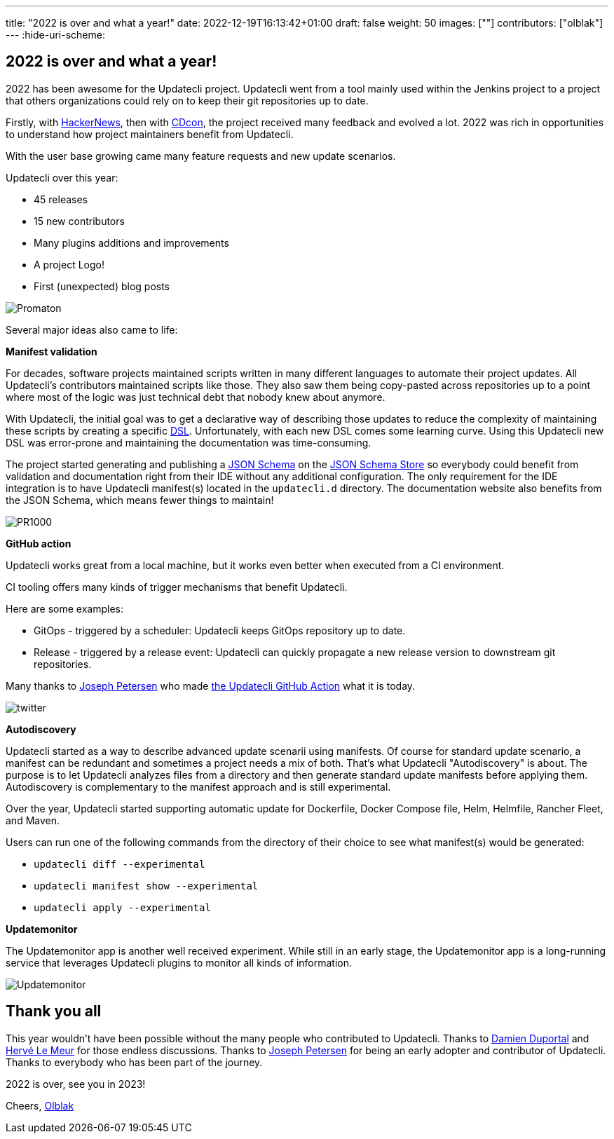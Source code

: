 ---
title: "2022 is over and what a year!"
date: 2022-12-19T16:13:42+01:00
draft: false
weight: 50
images: [""]
contributors: ["olblak"]
---
:hide-uri-scheme:

== 2022 is over and what a year!

2022 has been awesome for the Updatecli project.
Updatecli went from a tool mainly used within the Jenkins project to a project that others organizations could rely on to keep their git repositories up to date.

Firstly, with link:https://news.ycombinator.com/item?id=30286047[HackerNews], then with link:https://youtu.be/157bsLD-0mM[CDcon], the project received many feedback and evolved a lot. 2022 was rich in opportunities to understand how project maintainers benefit from Updatecli.

With the user base growing came many feature requests and new update scenarios.

Updatecli over this year:

- 45 releases
- 15 new contributors
- Many plugins additions and improvements
- A project Logo!
- First (unexpected) blog posts 

image::/images/blog/2022/12/promaton.png["Promaton"]

Several major ideas also came to life:

**Manifest validation**

For decades, software projects maintained scripts written in many different languages to automate their project updates. All Updatecli's contributors maintained scripts like those. They also saw them being copy-pasted across repositories up to a point where most of the logic was just technical debt that nobody knew about anymore.

With Updatecli, the initial goal was to get a declarative way of describing those updates to reduce the complexity of maintaining these scripts by creating a specific link:https://en.wikipedia.org/wiki/Domain-specific_language[DSL].
Unfortunately, with each new DSL comes some learning curve.
Using this Updatecli new DSL was error-prone and maintaining the documentation was time-consuming.

The project started generating and publishing a link:https://json-schema.org/[JSON Schema] on the link:https://www.schemastore.org/json/[JSON Schema Store] so everybody could benefit from validation and documentation right from their IDE without any additional configuration.
The only requirement for the IDE integration is to have Updatecli manifest(s) located in the `updatecli.d` directory. The documentation website also benefits from the JSON Schema, which means fewer things to maintain!

image::/images/blog/2022/12/pr1000.png["PR1000"]

**GitHub action**

Updatecli works great from a local machine, but it works even better when executed from a CI environment.

CI tooling offers many kinds of trigger mechanisms that benefit Updatecli.

Here are some examples:

* GitOps - triggered by a scheduler: Updatecli keeps GitOps repository up to date.
* Release - triggered by a release event: Updatecli can quickly propagate a new release version to downstream git repositories.

Many thanks to link:https://github.com/jetersen[Joseph Petersen] who made link:https://github.com/updatecli/updatecli-action[the Updatecli GitHub Action] what it is today.

image::/images/blog/2022/12/twitter.png["twitter"]

**Autodiscovery**

Updatecli started as a way to describe advanced update scenarii using manifests. Of course for standard update scenario, a manifest can be redundant and sometimes a project needs a mix of both.
That's what Updatecli "Autodiscovery" is about.
The purpose is to let Updatecli analyzes files from a directory and then generate standard update manifests before applying them. Autodiscovery is complementary to the manifest approach and is still experimental.

Over the year, Updatecli started supporting automatic update for Dockerfile, Docker Compose file, Helm, Helmfile, Rancher Fleet, and Maven.

Users can run one of the following commands from the directory of their choice to see what manifest(s) would be generated:

* `updatecli diff --experimental`
* `updatecli manifest show --experimental`
* `updatecli apply --experimental`


**Updatemonitor**

The Updatemonitor app is another well received experiment.
While still in an early stage, the Updatemonitor app is a long-running service that leverages Updatecli plugins to monitor all kinds of information.

image::/images/blog/2022/12/updatemonitor.png["Updatemonitor"]

== Thank you all

This year wouldn't have been possible without the many people who contributed to Updatecli.
Thanks to link:https://github.com/dduportal[Damien Duportal] and link:https://github.com/lemeurherve[Hervé Le Meur] for those endless discussions.
Thanks to link:https://github.com/jetersen[Joseph Petersen] for being an early adopter and contributor of Updatecli.
Thanks to everybody who has been part of the journey.

2022 is over, see you in 2023!

Cheers,
link:https://github.com/olblak[Olblak]
